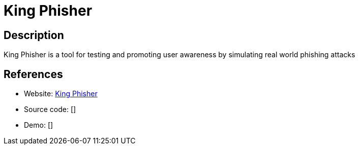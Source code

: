 = King Phisher

:Name:          King Phisher
:Language:      Python
:License:       BSD-3-Clause
:Topic:         Misc/Other
:Category:      
:Subcategory:   

// END-OF-HEADER. DO NOT MODIFY OR DELETE THIS LINE

== Description

King Phisher is a tool for testing and promoting user awareness by simulating real world phishing attacks

== References

* Website: https://github.com/securestate/king-phisher[King Phisher]
* Source code: []
* Demo: []
